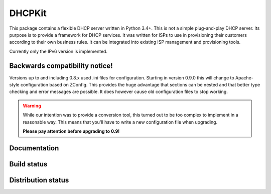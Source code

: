 DHCPKit
=======

This package contains a flexible DHCP server written in Python 3.4+. This is not a simple plug-and-play DHCP server.
Its purpose is to provide a framework for DHCP services. It was written for ISPs to use in provisioning their customers
according to their own business rules. It can be integrated into existing ISP management and provisioning tools.

Currently only the IPv6 version is implemented.

Backwards compatibility notice!
-------------------------------

Versions up to and including 0.8.x used .ini files for configuration. Starting in version 0.9.0 this will change to
Apache-style configuration based on ZConfig. This provides the huge advantage that sections can be nested and that
better type checking and error messages are possible. It does however cause old configuration files to stop working.

.. warning::

  While our intention was to provide a conversion tool, this turned out to be too complex to implement in a reasonable
  way. This means that you'll have to write a new configuration file when upgrading.

  **Please pay attention before upgrading to 0.9!**


Documentation
-------------

.. image:: http://readthedocs.org/projects/dhcpkit/badge/?version=stable
  :target: http://dhcpkit.readthedocs.org/en/stable/?badge=stable


Build status
------------

.. image:: https://travis-ci.org/sjm-steffann/dhcpkit.svg?branch=master
  :target: https://travis-ci.org/sjm-steffann/dhcpkit

.. image:: https://coveralls.io/repos/sjm-steffann/dhcpkit/badge.svg?branch=master&service=github
  :target: https://coveralls.io/github/sjm-steffann/dhcpkit?branch=master


Distribution status
-------------------

.. image:: https://img.shields.io/pypi/v/dhcpkit.svg
  :target: https://pypi.python.org/pypi/dhcpkit

.. image:: https://img.shields.io/pypi/status/dhcpkit.svg
  :target: https://pypi.python.org/pypi/dhcpkit

.. image:: https://img.shields.io/pypi/l/dhcpkit.svg
  :target: https://pypi.python.org/pypi/dhcpkit

.. image:: https://img.shields.io/pypi/pyversions/dhcpkit.svg
  :target: https://pypi.python.org/pypi/dhcpkit

.. image:: https://img.shields.io/pypi/dw/dhcpkit.svg
  :target: https://pypi.python.org/pypi/dhcpkit
